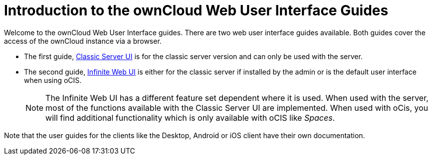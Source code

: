 = Introduction to the ownCloud Web User Interface Guides

Welcome to the ownCloud Web User Interface guides. There are two web user interface guides available. Both guides cover the access of the ownCloud instance via a browser. 

* The first guide, xref:classic_web_ui:index.adoc[Classic Server UI] is for the classic server version and can only be used with the server.

* The second guide, xref:infinite_web_ui:index.adoc[Infinite Web UI] is either for the classic server if installed by the admin or is the default user interface when using oCIS.
+
NOTE: The Infinite Web UI has a different feature set dependent where it is used. When used with the server, most of the functions available with the Classic Server UI are implemented. When used with oCis, you will find additional functionality which is only available with oCIS like _Spaces_.

Note that the user guides for the clients like the Desktop, Android or iOS client have their own documentation.
